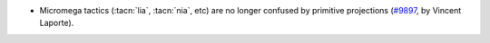 - Micromega tactics (:tacn:`lia`, :tacn:`nia`, etc) are no longer confused by
  primitive projections (`#9897 <https://github.com/coq/coq/pull/9897>`_,
  by Vincent Laporte).
